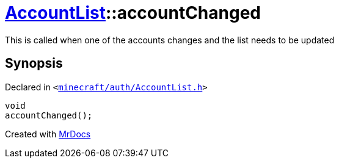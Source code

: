 [#AccountList-accountChanged]
= xref:AccountList.adoc[AccountList]::accountChanged
:relfileprefix: ../
:mrdocs:


This is called when one of the accounts changes and the list needs to be updated



== Synopsis

Declared in `&lt;https://github.com/PrismLauncher/PrismLauncher/blob/develop/launcher/minecraft/auth/AccountList.h#L126[minecraft&sol;auth&sol;AccountList&period;h]&gt;`

[source,cpp,subs="verbatim,replacements,macros,-callouts"]
----
void
accountChanged();
----



[.small]#Created with https://www.mrdocs.com[MrDocs]#
